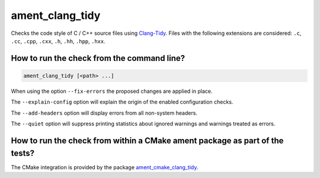ament_clang_tidy
==================

Checks the code style of C / C++ source files using `Clang-Tidy
<http://clang.llvm.org/extra/clang-tidy/>`_.
Files with the following extensions are considered:
``.c``, ``.cc``, ``.cpp``, ``.cxx``, ``.h``, ``.hh``, ``.hpp``, ``.hxx``.


How to run the check from the command line?
-------------------------------------------

.. code:: sh

    ament_clang_tidy [<path> ...]

When using the option ``--fix-errors`` the proposed changes are
applied in place.

The ``--explain-config`` option will explain the origin of the enabled
configuration checks.

The ``--add-headers`` option will display errors from all non-system
headers.

The ``--quiet`` option will suppress printing statistics about ignored
warnings and warnings treated as errors.

How to run the check from within a CMake ament package as part of the tests?
----------------------------------------------------------------------------

The CMake integration is provided by the package `ament_cmake_clang_tidy
<https://github.com/ament/ament_lint>`_.
